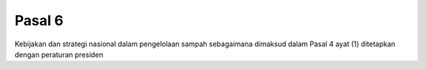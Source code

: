 .. _bab2_pasal6:


***************
Pasal 6
***************

Kebijakan dan strategi nasional dalam pengelolaan sampah  sebagaimana dimaksud dalam Pasal 4 ayat (1) ditetapkan  dengan peraturan presiden

